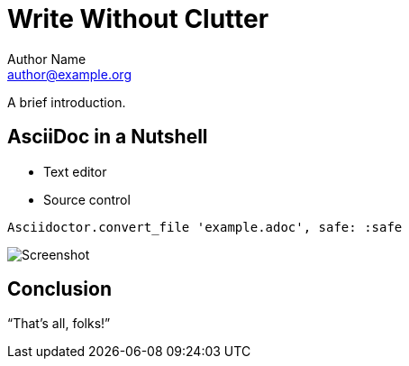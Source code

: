 = Write Without Clutter
Author Name <author@example.org>

A brief introduction.

== AsciiDoc in a Nutshell

* Text editor
* Source control

[source,ruby]
Asciidoctor.convert_file 'example.adoc', safe: :safe

image::screenshot-01.png[Screenshot]

== Conclusion

"`That's all, folks!`"
